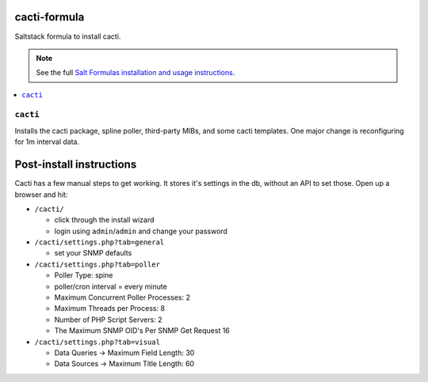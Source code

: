 cacti-formula
================

Saltstack formula to install cacti.

.. note::

    See the full `Salt Formulas installation and usage instructions
    <http://docs.saltstack.com/en/latest/topics/development/conventions/formulas.html>`_.

.. contents::
    :local:


``cacti``
------------

Installs the cacti package, spline poller, third-party MIBs, and some
cacti templates. One major change is reconfiguring for 1m interval data.

Post-install instructions
=========================

Cacti has a few manual steps to get working. It stores it's settings
in the db, without an API to set those. Open up a browser and hit:

* ``/cacti/``

  * click through the install wizard
  * login using ``admin``/``admin`` and change your password

* ``/cacti/settings.php?tab=general``

  * set your SNMP defaults

* ``/cacti/settings.php?tab=poller``

  * Poller Type: spine
  * poller/cron interval = every minute
  * Maximum Concurrent Poller Processes: 2
  * Maximum Threads per Process: 8
  * Number of PHP Script Servers: 2
  * The Maximum SNMP OID's Per SNMP Get Request 16

* ``/cacti/settings.php?tab=visual``

  * Data Queries -> Maximum Field Length: 30
  * Data Sources -> Maximum Title Length: 60

